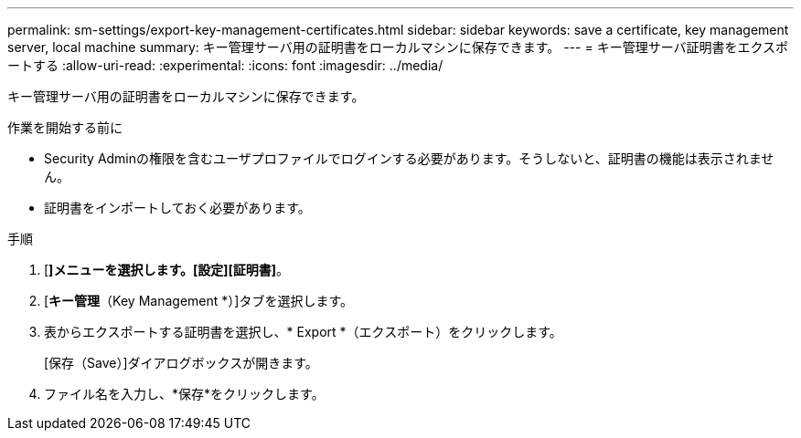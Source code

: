 ---
permalink: sm-settings/export-key-management-certificates.html 
sidebar: sidebar 
keywords: save a certificate,  key management server, local machine 
summary: キー管理サーバ用の証明書をローカルマシンに保存できます。 
---
= キー管理サーバ証明書をエクスポートする
:allow-uri-read: 
:experimental: 
:icons: font
:imagesdir: ../media/


[role="lead"]
キー管理サーバ用の証明書をローカルマシンに保存できます。

.作業を開始する前に
* Security Adminの権限を含むユーザプロファイルでログインする必要があります。そうしないと、証明書の機能は表示されません。
* 証明書をインポートしておく必要があります。


.手順
. [*]メニューを選択します。[設定][証明書]*。
. [*キー管理*（Key Management *）]タブを選択します。
. 表からエクスポートする証明書を選択し、* Export *（エクスポート）をクリックします。
+
[保存（Save）]ダイアログボックスが開きます。

. ファイル名を入力し、*保存*をクリックします。

